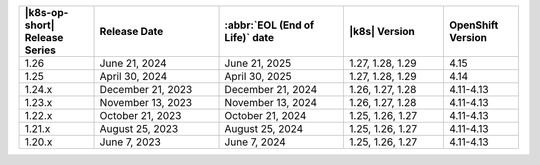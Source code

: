 .. list-table::
   :header-rows: 1
   :widths: 15 25 25 20 15

   * - |k8s-op-short| Release Series
     - Release Date 
     - :abbr:`EOL (End of Life)` date
     - |k8s| Version
     - OpenShift Version

   * - 1.26
     - June 21, 2024
     - June 21, 2025 
     - 1.27, 1.28, 1.29 
     - 4.15


   * - 1.25 
     - April 30, 2024
     - April 30, 2025 
     - 1.27, 1.28, 1.29 
     - 4.14
   
   * - 1.24.x
     - December 21, 2023
     - December 21, 2024
     - 1.26, 1.27, 1.28
     - 4.11-4.13

   * - 1.23.x
     - November 13, 2023
     - November 13, 2024
     - 1.26, 1.27, 1.28
     - 4.11-4.13

   * - 1.22.x
     - October 21, 2023
     - October 21, 2024
     - 1.25, 1.26, 1.27
     - 4.11-4.13

   * - 1.21.x
     - August 25, 2023
     - August 25, 2024
     - 1.25, 1.26, 1.27
     - 4.11-4.13

   * - 1.20.x
     - June 7, 2023
     - June 7, 2024
     - 1.25, 1.26, 1.27
     - 4.11-4.13
